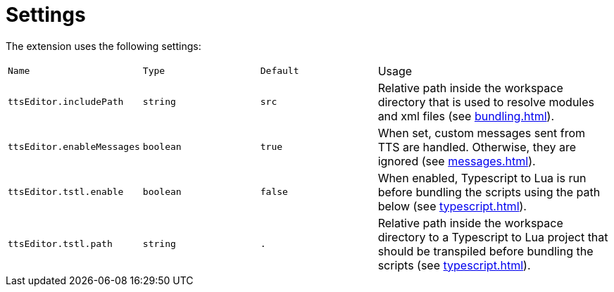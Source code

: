 = Settings

The extension uses the following settings:

[cols="1m,1m,1m,2"]
|===
| Name | Type | Default | Usage

[[include]]| ttsEditor.includePath | string | src
| Relative path inside the workspace directory that is used to resolve modules and xml files (see xref:bundling.adoc[]).

[[messages]]| ttsEditor.enableMessages | boolean | true
| When set, custom messages sent from TTS are handled. Otherwise, they are ignored (see xref:messages.adoc[]).

| ttsEditor.tstl.enable | boolean | false
| When enabled, Typescript to Lua is run before bundling the scripts using the path below (see xref:typescript.adoc[]).

| ttsEditor.tstl.path | string | .
| Relative path inside the workspace directory to a Typescript to Lua project that should be transpiled before bundling the scripts (see xref:typescript.adoc[]).
|===
